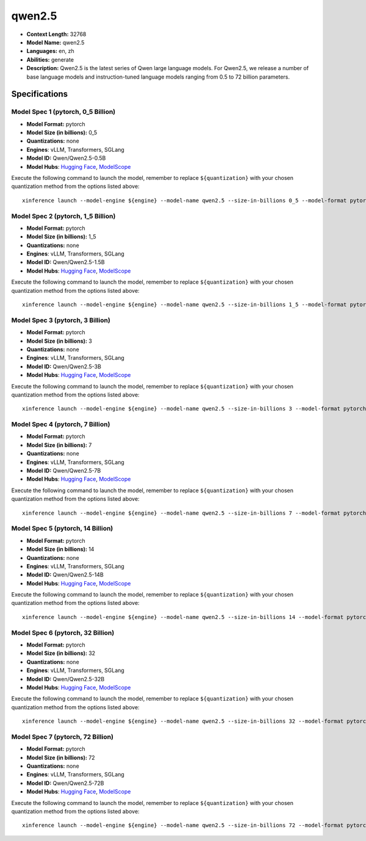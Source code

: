 .. _models_llm_qwen2.5:

========================================
qwen2.5
========================================

- **Context Length:** 32768
- **Model Name:** qwen2.5
- **Languages:** en, zh
- **Abilities:** generate
- **Description:** Qwen2.5 is the latest series of Qwen large language models. For Qwen2.5, we release a number of base language models and instruction-tuned language models ranging from 0.5 to 72 billion parameters.

Specifications
^^^^^^^^^^^^^^


Model Spec 1 (pytorch, 0_5 Billion)
++++++++++++++++++++++++++++++++++++++++

- **Model Format:** pytorch
- **Model Size (in billions):** 0_5
- **Quantizations:** none
- **Engines**: vLLM, Transformers, SGLang
- **Model ID:** Qwen/Qwen2.5-0.5B
- **Model Hubs**:  `Hugging Face <https://huggingface.co/Qwen/Qwen2.5-0.5B>`__, `ModelScope <https://modelscope.cn/models/qwen/Qwen2.5-0.5B>`__

Execute the following command to launch the model, remember to replace ``${quantization}`` with your
chosen quantization method from the options listed above::

   xinference launch --model-engine ${engine} --model-name qwen2.5 --size-in-billions 0_5 --model-format pytorch --quantization ${quantization}


Model Spec 2 (pytorch, 1_5 Billion)
++++++++++++++++++++++++++++++++++++++++

- **Model Format:** pytorch
- **Model Size (in billions):** 1_5
- **Quantizations:** none
- **Engines**: vLLM, Transformers, SGLang
- **Model ID:** Qwen/Qwen2.5-1.5B
- **Model Hubs**:  `Hugging Face <https://huggingface.co/Qwen/Qwen2.5-1.5B>`__, `ModelScope <https://modelscope.cn/models/qwen/Qwen2.5-1.5B>`__

Execute the following command to launch the model, remember to replace ``${quantization}`` with your
chosen quantization method from the options listed above::

   xinference launch --model-engine ${engine} --model-name qwen2.5 --size-in-billions 1_5 --model-format pytorch --quantization ${quantization}


Model Spec 3 (pytorch, 3 Billion)
++++++++++++++++++++++++++++++++++++++++

- **Model Format:** pytorch
- **Model Size (in billions):** 3
- **Quantizations:** none
- **Engines**: vLLM, Transformers, SGLang
- **Model ID:** Qwen/Qwen2.5-3B
- **Model Hubs**:  `Hugging Face <https://huggingface.co/Qwen/Qwen2.5-3B>`__, `ModelScope <https://modelscope.cn/models/qwen/Qwen2.5-3B>`__

Execute the following command to launch the model, remember to replace ``${quantization}`` with your
chosen quantization method from the options listed above::

   xinference launch --model-engine ${engine} --model-name qwen2.5 --size-in-billions 3 --model-format pytorch --quantization ${quantization}


Model Spec 4 (pytorch, 7 Billion)
++++++++++++++++++++++++++++++++++++++++

- **Model Format:** pytorch
- **Model Size (in billions):** 7
- **Quantizations:** none
- **Engines**: vLLM, Transformers, SGLang
- **Model ID:** Qwen/Qwen2.5-7B
- **Model Hubs**:  `Hugging Face <https://huggingface.co/Qwen/Qwen2.5-7B>`__, `ModelScope <https://modelscope.cn/models/qwen/Qwen2.5-7B>`__

Execute the following command to launch the model, remember to replace ``${quantization}`` with your
chosen quantization method from the options listed above::

   xinference launch --model-engine ${engine} --model-name qwen2.5 --size-in-billions 7 --model-format pytorch --quantization ${quantization}


Model Spec 5 (pytorch, 14 Billion)
++++++++++++++++++++++++++++++++++++++++

- **Model Format:** pytorch
- **Model Size (in billions):** 14
- **Quantizations:** none
- **Engines**: vLLM, Transformers, SGLang
- **Model ID:** Qwen/Qwen2.5-14B
- **Model Hubs**:  `Hugging Face <https://huggingface.co/Qwen/Qwen2.5-14B>`__, `ModelScope <https://modelscope.cn/models/qwen/Qwen2.5-14B>`__

Execute the following command to launch the model, remember to replace ``${quantization}`` with your
chosen quantization method from the options listed above::

   xinference launch --model-engine ${engine} --model-name qwen2.5 --size-in-billions 14 --model-format pytorch --quantization ${quantization}


Model Spec 6 (pytorch, 32 Billion)
++++++++++++++++++++++++++++++++++++++++

- **Model Format:** pytorch
- **Model Size (in billions):** 32
- **Quantizations:** none
- **Engines**: vLLM, Transformers, SGLang
- **Model ID:** Qwen/Qwen2.5-32B
- **Model Hubs**:  `Hugging Face <https://huggingface.co/Qwen/Qwen2.5-32B>`__, `ModelScope <https://modelscope.cn/models/qwen/Qwen2.5-32B>`__

Execute the following command to launch the model, remember to replace ``${quantization}`` with your
chosen quantization method from the options listed above::

   xinference launch --model-engine ${engine} --model-name qwen2.5 --size-in-billions 32 --model-format pytorch --quantization ${quantization}


Model Spec 7 (pytorch, 72 Billion)
++++++++++++++++++++++++++++++++++++++++

- **Model Format:** pytorch
- **Model Size (in billions):** 72
- **Quantizations:** none
- **Engines**: vLLM, Transformers, SGLang
- **Model ID:** Qwen/Qwen2.5-72B
- **Model Hubs**:  `Hugging Face <https://huggingface.co/Qwen/Qwen2.5-72B>`__, `ModelScope <https://modelscope.cn/models/qwen/Qwen2.5-72B>`__

Execute the following command to launch the model, remember to replace ``${quantization}`` with your
chosen quantization method from the options listed above::

   xinference launch --model-engine ${engine} --model-name qwen2.5 --size-in-billions 72 --model-format pytorch --quantization ${quantization}

